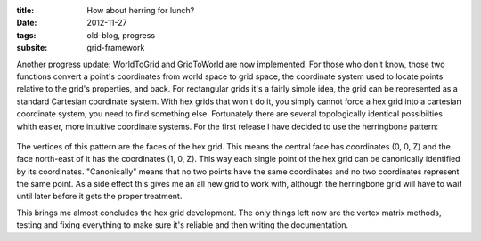 :title: How about herring for lunch?
:date: 2012-11-27
:tags: old-blog, progress
:subsite: grid-framework

Another progress update: WorldToGrid and GridToWorld are now implemented. For
those who don't know, those two functions convert a point's coordinates from
world space to grid space, the coordinate system used to locate points relative
to the grid's properties, and back. For rectangular grids it's a fairly simple
idea, the grid can be represented as a standard Cartesian coordinate system.
With hex grids that won't do it, you simply cannot force a hex grid into a
cartesian coordinate system, you need to find something else. Fortunately there
are several topologically identical possibilties whith easier, more intuitive
coordinate systems. For the first release I have decided to use the herringbone
pattern:

.. figure:: {attach}./images/herring.png
   :alt: some image

The vertices of this pattern are the faces of the hex grid. This means the
central face has coordinates (0, 0, Z) and the face north-east of it has the
coordinates (1, 0, Z). This way each single point of the hex grid can be
canonically identified by its coordinates. "Canonically" means that no two
points have the same coordinates and no two coordinates represent the same
point. As a side effect this gives me an all new grid to work with, although
the herringbone grid will have to wait until later before it gets the proper
treatment.

This brings me almost concludes the hex grid development. The only things left
now are the vertex matrix methods, testing and fixing everything to make sure
it's reliable and then writing the documentation.


